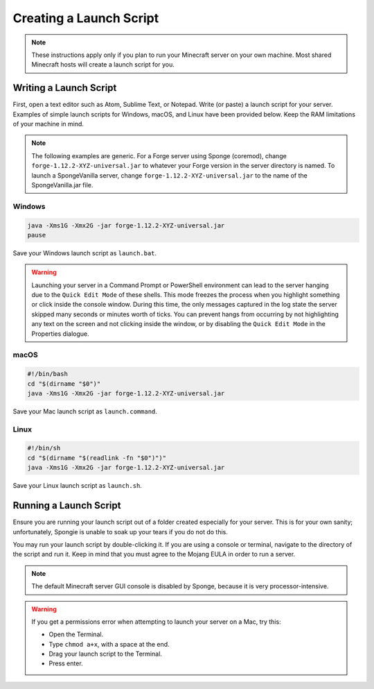 ========================
Creating a Launch Script
========================

.. note::

    These instructions apply only if you plan to run your Minecraft server on your own machine. Most shared Minecraft
    hosts will create a launch script for you.

Writing a Launch Script
=======================

First, open a text editor such as Atom, Sublime Text, or Notepad. Write (or paste) a launch script for your server.
Examples of simple launch scripts for Windows, macOS, and Linux have been provided below. Keep the RAM limitations
of your machine in mind.

.. note::

    The following examples are generic. For a Forge server using Sponge (coremod), change ``forge-1.12.2-XYZ-universal.jar``
    to whatever your Forge version in the server directory is named. To launch a SpongeVanilla server, change
    ``forge-1.12.2-XYZ-universal.jar`` to the name of the SpongeVanilla.jar file.

Windows
~~~~~~~

.. code-block:: bat

    java -Xms1G -Xmx2G -jar forge-1.12.2-XYZ-universal.jar
    pause

Save your Windows launch script as ``launch.bat``.

.. warning::
   Launching your server in a Command Prompt or PowerShell environment can lead to the server hanging due to the 
   ``Quick Edit Mode`` of these shells. This mode freezes the process when you highlight something or click inside the 
   console window. During this time, the only messages captured in the log state the server skipped many seconds or 
   minutes worth of ticks. You can prevent hangs from occurring by not highlighting any text on the screen and not 
   clicking inside the window, or by disabling the ``Quick Edit Mode`` in the Properties dialogue.

macOS
~~~~~

.. code-block:: bash

    #!/bin/bash
    cd "$(dirname "$0")"
    java -Xms1G -Xmx2G -jar forge-1.12.2-XYZ-universal.jar

Save your Mac launch script as ``launch.command``.

Linux
~~~~~

.. code-block:: sh

    #!/bin/sh
    cd "$(dirname "$(readlink -fn "$0")")"
    java -Xms1G -Xmx2G -jar forge-1.12.2-XYZ-universal.jar

Save your Linux launch script as ``launch.sh``.

Running a Launch Script
=======================

Ensure you are running your launch script out of a folder created especially for your server. This is for your own
sanity; unfortunately, Spongie is unable to soak up your tears if you do not do this.

You may run your launch script by double-clicking it. If you are using a console or terminal, navigate to the directory
of the script and run it. Keep in mind that you must agree to the Mojang EULA in order to run a server.

.. note::

    The default Minecraft server GUI console is disabled by Sponge, because it is very processor-intensive.

.. warning::

    If you get a permissions error when attempting to launch your server on a Mac, try this:

    * Open the Terminal.
    * Type ``chmod a+x``, with a space at the end.
    * Drag your launch script to the Terminal.
    * Press enter.
